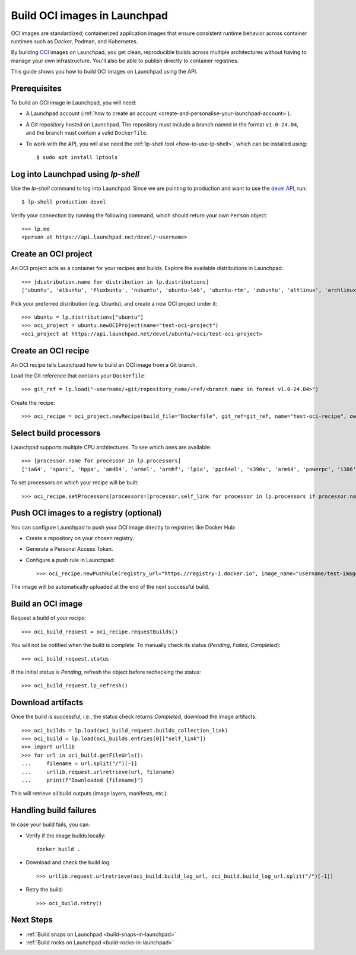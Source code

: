 .. _build-oci-images-in-launchpad:

Build OCI images in Launchpad
==========================================

OCI images are standardized, containerized application images that ensure 
consistent runtime behavior across container runtimes such as Docker, Podman, 
and Kubernetes.

By building `OCI <https://opencontainers.org/>`_ images on Launchpad, you get 
clean, reproducible builds across multiple architectures without having to 
manage your own infrastructure. You'll also be able to publish directly to 
container registries.

This guide shows you how to build OCI images on Launchpad using the API.

Prerequisites
------------------------------------------

To build an OCI image in Launchpad, you will need:

- A Launchpad account (:ref:`how to create an account <create-and-personalise-your-launchpad-account>`).

- A Git repository hosted on Launchpad. The repository must include a branch
  named in the format ``v1.0-24.04``, and the branch must contain a valid 
  ``Dockerfile``.

- To work with the API, you will also need
  the :ref:`lp-shell tool <how-to-use-lp-shell>`,
  which can be installed using::
  
    $ sudo apt install lptools

Log into Launchpad using `lp-shell`
------------------------------------------
Use the `lp-shell` command to log into Launchpad. Since we are pointing to 
production and want to use
the `devel API <https://api.launchpad.net/devel.html>`_, run::

    $ lp-shell production devel

Verify your connection by running the following command, which should
return your own ``Person`` object::

    >>> lp.me
    <person at https://api.launchpad.net/devel/~username>

Create an OCI project
------------------------------------------

An OCI project acts as a container for your recipes and builds. Explore the 
available distributions in Launchpad::

    >>> [distribution.name for distribution in lp.distributions]
    ['ubuntu', 'elbuntu', 'fluxbuntu', 'nubuntu', 'ubuntu-leb', 'ubuntu-rtm', 'zubuntu', 'altlinux', 'archlinux', 'baltix', 'bardinux', 'bayanihan', 'bilimbitest', 'boss', 'centos', 'charms', 'debian', 'fedora', 'fink', 'freespire', 'frugalware', 'gentoo', 'guadalinex', 'guadalinexedu', 'kairos', 'kiwilinux', 'lfs', 'mandriva', 'nexenta', 'nexradix', 'opensuse', 'pld-linux', 'redflag-midinux', 'slackware', 'soss', 'suse', 'tilix', 'tuxlab', 'unity-linux']

Pick your preferred distribution (e.g. Ubuntu), and create a new OCI project 
under it::

    >>> ubuntu = lp.distributions["ubuntu"]
    >>> oci_project = ubuntu.newOCIProject(name="test-oci-project")
    <oci_project at https://api.launchpad.net/devel/ubuntu/+oci/test-oci-project>


Create an OCI recipe
------------------------------------------

An OCI recipe tells Launchpad how to build an OCI image from a Git branch.

Load the Git reference that contains your ``Dockerfile``::

    >>> git_ref = lp.load("~username/+git/repository_name/+ref/<branch name in format v1.0-24.04>")

Create the recipe::

    >>> oci_recipe = oci_project.newRecipe(build_file="Dockerfile", git_ref=git_ref, name="test-oci-recipe", owner=lp.me)

Select build processors
-----------------------

Launchpad supports multiple CPU architectures. To see which ones are available::

    >>> [processor.name for processor in lp.processors]
    ['ia64', 'sparc', 'hppa', 'amd64', 'armel', 'armhf', 'lpia', 'ppc64el', 's390x', 'arm64', 'powerpc', 'i386', 'riscv64']

To set processors on which your recipe will be built::

    >>> oci_recipe.setProcessors(processors=[processor.self_link for processor in lp.processors if processor.name in ["amd64", "arm64"]])

Push OCI images to a registry (optional)
-------------------------------------------

You can configure Launchpad to push your OCI image directly to registries like 
Docker Hub:

- Create a repository on your chosen registry.

- Generate a Personal Access Token.

- Configure a push rule in Launchpad::

    >>> oci_recipe.newPushRule(registry_url="https://registry-1.docker.io", image_name="username/test-image", credentials_owner=lp.me, credentials={"username": "username", "password": "password"})

The image will be automatically uploaded at the end of the next successful 
build.

Build an OCI image
------------------------------------------

Request a build of your recipe::

    >>> oci_build_request = oci_recipe.requestBuilds()

You will not be notified when the build is complete. To manually check its 
status (`Pending`, `Failed`, `Completed`)::

    >>> oci_build_request.status

If the initial status is `Pending`, refresh the object before rechecking the
status::

    >>> oci_build_request.lp_refresh()

Download artifacts
------------------------------------------

Once the build is successful, i.e., the status check returns `Completed`, 
download the image artifacts::

    >>> oci_builds = lp.load(oci_build_request.builds_collection_link)
    >>> oci_build = lp.load(oci_builds.entries[0]["self_link"])
    >>> import urllib
    >>> for url in oci_build.getFileUrls():
    ...     filename = url.split("/")[-1]
    ...     urllib.request.urlretrieve(url, filename)
    ...     print(f"Downloaded {filename}")

This will retrieve all build outputs (image layers, manifests, etc.).

Handling build failures
------------------------------------------

In case your build fails, you can:

- Verify if the image builds locally::

    docker build .

- Download and check the build log::

    >>> urllib.request.urlretrieve(oci_build.build_log_url, oci_build.build_log_url.split("/")[-1])

- Retry the build::

    >>> oci_build.retry()

Next Steps
------------------------------------------

- :ref:`Build snaps on Launchpad <build-snaps-in-launchpad>`
- :ref:`Build rocks on Launchpad <build-rocks-in-launchpad>`
